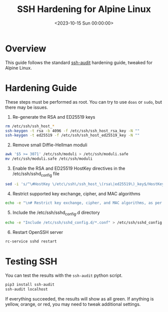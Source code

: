 #+date: <2023-10-15 Sun 00:00:00>
#+title: SSH Hardening for Alpine Linux
#+description: 
#+slug: alpine-ssh-hardening

* Overview

This guide follows the standard
[[https://www.ssh-audit.com/hardening_guides.html][ssh-audit]] hardening
guide, tweaked for Alpine Linux.

* Hardening Guide

These steps must be performed as root. You can try to use =doas= or
=sudo=, but there may be issues.

1. Re-generate the RSA and ED25519 keys

#+begin_src sh
rm /etc/ssh/ssh_host_*
ssh-keygen -t rsa -b 4096 -f /etc/ssh/ssh_host_rsa_key -N ""
ssh-keygen -t ed25519 -f /etc/ssh/ssh_host_ed25519_key -N ""
#+end_src

2. [@2] Remove small Diffie-Hellman moduli

#+begin_src sh
awk '$5 >= 3071' /etc/ssh/moduli > /etc/ssh/moduli.safe
mv /etc/ssh/moduli.safe /etc/ssh/moduli
#+end_src

3. [@3] Enable the RSA and ED25519 HostKey directives in the
   /etc/ssh/sshd_{config} file

#+begin_src sh
sed -i 's/^\#HostKey \/etc\/ssh\/ssh_host_\(rsa\|ed25519\)_key$/HostKey \/etc\/ssh\/ssh_host_\1_key/g' /etc/ssh/sshd_config
#+end_src

4. [@4] Restrict supported key exchange, cipher, and MAC algorithms

#+begin_src sh
echo -e "\n# Restrict key exchange, cipher, and MAC algorithms, as per sshaudit.com\n# hardening guide.\nKexAlgorithms sntrup761x25519-sha512@openssh.com,curve25519-sha256,curve25519-sha256@libssh.org,diffie-hellman-group16-sha512,diffie-hellman-group18-sha512,diffie-hellman-group-exchange-sha256\nCiphers chacha20-poly1305@openssh.com,aes256-gcm@openssh.com,aes128-gcm@openssh.com,aes256-ctr,aes192-ctr,aes128-ctr\nMACs hmac-sha2-256-etm@openssh.com,hmac-sha2-512-etm@openssh.com,umac-128-etm@openssh.com\nHostKeyAlgorithms ssh-ed25519,ssh-ed25519-cert-v01@openssh.com,sk-ssh-ed25519@openssh.com,sk-ssh-ed25519-cert-v01@openssh.com,rsa-sha2-512,rsa-sha2-512-cert-v01@openssh.com,rsa-sha2-256,rsa-sha2-256-cert-v01@openssh.com" > /etc/ssh/sshd_config.d/ssh-audit_hardening.conf
#+end_src

5. [@5] Include the /etc/ssh/sshd_{config}.d directory

#+begin_src sh
echo -e "Include /etc/ssh/sshd_config.d/*.conf" > /etc/ssh/sshd_config
#+end_src

6. [@6] Restart OpenSSH server

#+begin_src sh
rc-service sshd restart
#+end_src

* Testing SSH

You can test the results with the =ssh-audit= python script.

#+begin_src sh
pip3 install ssh-audit
ssh-audit localhost
#+end_src

If everything succeeded, the results will show as all green. If anything
is yellow, orange, or red, you may need to tweak additional settings.
